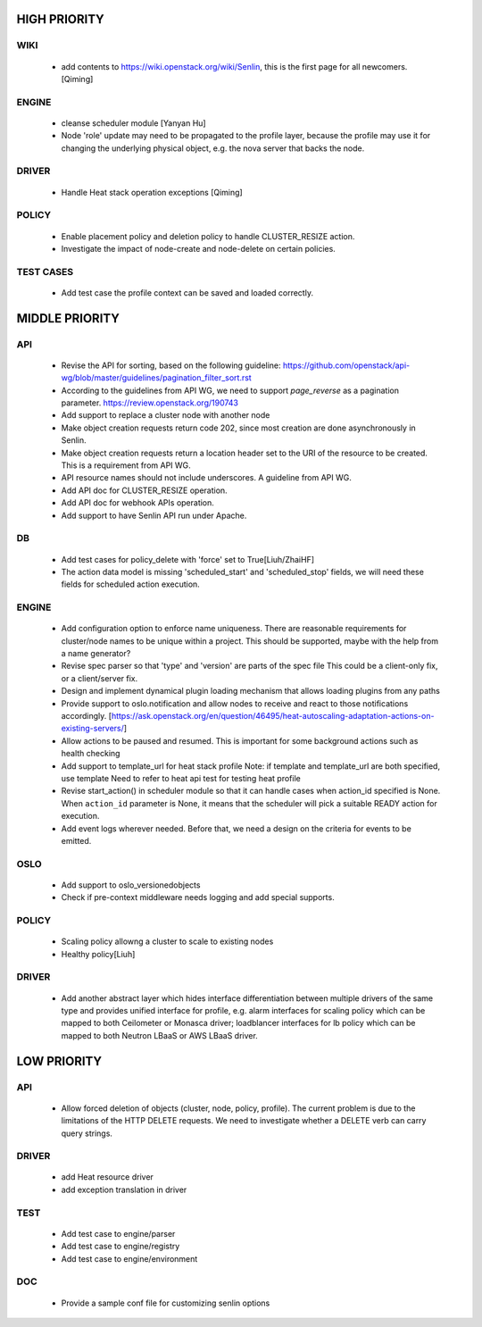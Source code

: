 
HIGH PRIORITY
=============

WIKI
----
  - add contents to https://wiki.openstack.org/wiki/Senlin, this is the first
    page for all newcomers. [Qiming]

ENGINE
------
  - cleanse scheduler module [Yanyan Hu]
  - Node 'role' update may need to be propagated to the profile layer, because
    the profile may use it for changing the underlying physical object, e.g.
    the nova server that backs the node.

DRIVER
------
  - Handle Heat stack operation exceptions [Qiming]

POLICY
------
  - Enable placement policy and deletion policy to handle CLUSTER_RESIZE
    action.
  - Investigate the impact of node-create and node-delete on certain policies.

TEST CASES
----------
  - Add test case the profile context can be saved and loaded correctly.

MIDDLE PRIORITY
===============

API
---
  - Revise the API for sorting, based on the following guideline:
    https://github.com/openstack/api-wg/blob/master/guidelines/pagination_filter_sort.rst
  - According to the guidelines from API WG, we need to support `page_reverse`
    as a pagination parameter. https://review.openstack.org/190743
  - Add support to replace a cluster node with another node
  - Make object creation requests return code 202, since most creation
    are done asynchronously in Senlin.
  - Make object creation requests return a location header set to the URI
    of the resource to be created. This is a requirement from API WG.
  - API resource names should not include underscores. A guideline from API
    WG.
  - Add API doc for CLUSTER_RESIZE operation.
  - Add API doc for webhook APIs operation.
  - Add support to have Senlin API run under Apache.

DB
--
  - Add test cases for policy_delete with 'force' set to True[Liuh/ZhaiHF]
  - The action data model is missing 'scheduled_start' and 'scheduled_stop'
    fields, we will need these fields for scheduled action execution.

ENGINE
------
  - Add configuration option to enforce name uniqueness. There are reasonable
    requirements for cluster/node names to be unique within a project. This
    should be supported, maybe with the help from a name generator?

  - Revise spec parser so that 'type' and 'version' are parts of the spec file
    This could be a client-only fix, or a client/server fix.

  - Design and implement dynamical plugin loading mechanism that allows 
    loading plugins from any paths

  - Provide support to oslo.notification and allow nodes to receive and react
    to those notifications accordingly.
    [https://ask.openstack.org/en/question/46495/heat-autoscaling-adaptation-actions-on-existing-servers/]

  - Allow actions to be paused and resumed.
    This is important for some background actions such as health checking

  - Add support to template_url for heat stack profile
    Note: if template and template_url are both specified, use template
    Need to refer to heat api test for testing heat profile

  - Revise start_action() in scheduler module so that it can handle cases when
    action_id specified is None. When ``action_id`` parameter is None, it
    means that the scheduler will pick a suitable READY action for execution.

  - Add event logs wherever needed. Before that, we need a design on the
    criteria for events to be emitted.

OSLO
----
  - Add support to oslo_versionedobjects
  - Check if pre-context middleware needs logging and add special supports.

POLICY
------
  - Scaling policy allowng a cluster to scale to existing nodes
  - Healthy policy[Liuh]

DRIVER
------
  - Add another abstract layer which hides interface differentiation between
    multiple drivers of the same type and provides unified interface for
    profile, e.g. alarm interfaces for scaling policy which can be mapped to
    both Ceilometer or Monasca driver; loadblancer interfaces for lb policy
    which can be mapped to both Neutron LBaaS or AWS LBaaS driver.

LOW PRIORITY
============

API
---

  - Allow forced deletion of objects (cluster, node, policy, profile). The
    current problem is due to the limitations of the HTTP DELETE requests. We
    need to investigate whether a DELETE verb can carry query strings.

DRIVER
------
  - add Heat resource driver
  - add exception translation in driver

TEST
----
  - Add test case to engine/parser
  - Add test case to engine/registry
  - Add test case to engine/environment

DOC
-----
  - Provide a sample conf file for customizing senlin options
